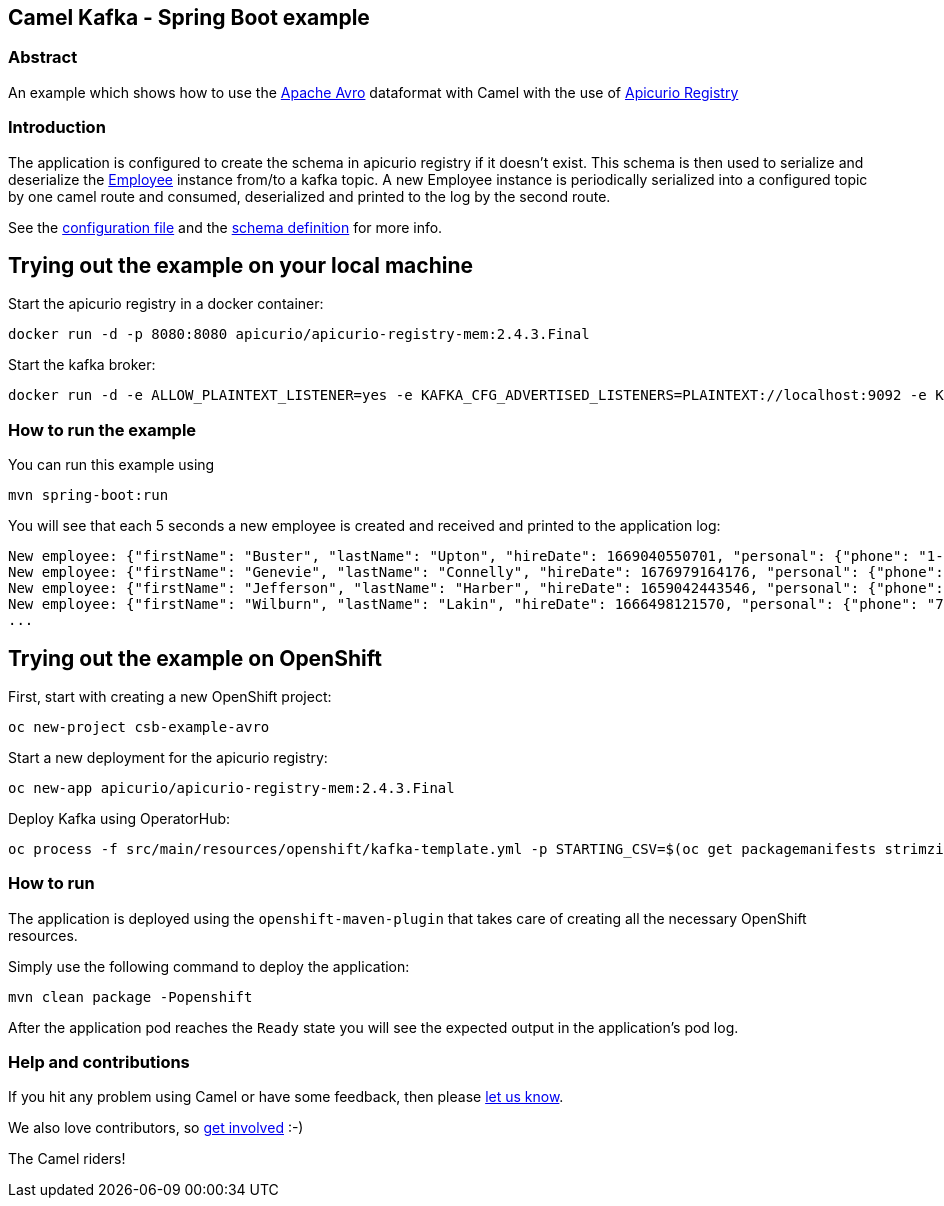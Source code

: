== Camel Kafka - Spring Boot example

=== Abstract

An example which shows how to use the link:https://avro.apache.org/docs/[Apache Avro] dataformat with Camel with the use of link:https://www.apicur.io/registry/[Apicurio Registry]

=== Introduction

The application is configured to create the schema in apicurio registry if it doesn't exist. This schema is then used to serialize and deserialize the link:src/main/java/org/apache/camel/springboot/example/avro/Employee.java[Employee] instance from/to a kafka topic. A new Employee instance is periodically serialized into a configured topic by one camel route and consumed, deserialized and printed to the log by the second route.

See the link:src/main/resources/application.properties[configuration file] and the link:src/main/resources/avro/employee.avsc[schema definition] for more info.

== Trying out the example on your local machine

Start the apicurio registry in a docker container:

----
docker run -d -p 8080:8080 apicurio/apicurio-registry-mem:2.4.3.Final
----

Start the kafka broker:

----
docker run -d -e ALLOW_PLAINTEXT_LISTENER=yes -e KAFKA_CFG_ADVERTISED_LISTENERS=PLAINTEXT://localhost:9092 -e KAFKA_CFG_AUTO_CREATE_TOPICS_ENABLE=true -p 9092:9092 bitnami/kafka:latest
----

=== How to run the example

You can run this example using

    mvn spring-boot:run

You will see that each 5 seconds a new employee is created and received and printed to the application log:

----
New employee: {"firstName": "Buster", "lastName": "Upton", "hireDate": 1669040550701, "personal": {"phone": "1-628-816-1593", "address": "642 Crist Knolls"}}
New employee: {"firstName": "Genevie", "lastName": "Connelly", "hireDate": 1676979164176, "personal": {"phone": "111-242-0401", "address": "0423 Jared Junctions"}}
New employee: {"firstName": "Jefferson", "lastName": "Harber", "hireDate": 1659042443546, "personal": {"phone": "121.056.5072", "address": "8466 Tamisha Meadows"}}
New employee: {"firstName": "Wilburn", "lastName": "Lakin", "hireDate": 1666498121570, "personal": {"phone": "762.365.2778", "address": "9207 Schumm Point"}}
...
----

== Trying out the example on OpenShift

First, start with creating a new OpenShift project:

----
oc new-project csb-example-avro
----

Start a new deployment for the apicurio registry:

----
oc new-app apicurio/apicurio-registry-mem:2.4.3.Final
----

Deploy Kafka using OperatorHub:

----
oc process -f src/main/resources/openshift/kafka-template.yml -p STARTING_CSV=$(oc get packagemanifests strimzi-kafka-operator -o jsonpath='{.status.channels[?(@.name=="stable")].currentCSV}') | oc create -f -
----

=== How to run

The application is deployed using the `openshift-maven-plugin` that takes care of creating all the necessary OpenShift resources.

Simply use the following command to deploy the application:

----
mvn clean package -Popenshift
----

After the application pod reaches the `Ready` state you will see the expected output in the application's pod log.

=== Help and contributions

If you hit any problem using Camel or have some feedback, 
then please https://camel.apache.org/support.html[let us know].

We also love contributors, 
so https://camel.apache.org/contributing.html[get involved] :-)

The Camel riders!
